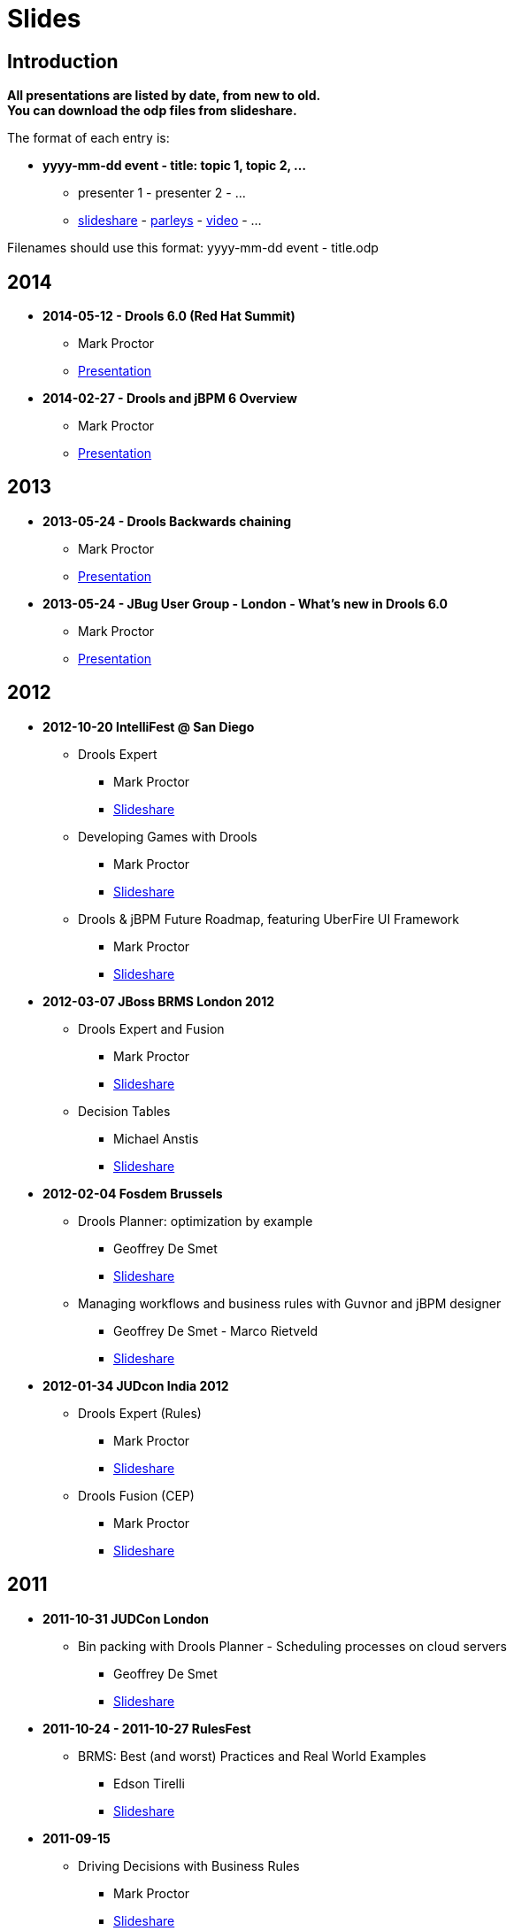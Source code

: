 = Slides
:jbake-type: normalBase
:jbake-description: Presentations about Drools
:showtitle:

== Introduction

*All presentations are listed by date, from new to old. +
You can download the odp files from slideshare.*

The format of each entry is:

* *yyyy-mm-dd event - title: topic 1, topic 2, ...*
    ** presenter 1 - presenter 2 - ... 
    ** http://www.slideshare.net/upload[slideshare] - http://www.parleys.com/[parleys] - http://vimeo.com/[video] - ...
    
Filenames should use this format: yyyy-mm-dd event - title.odp

== 2014

* *2014-05-12 - Drools 6.0 (Red Hat Summit)*
    ** Mark Proctor
    ** http://www.slideshare.net/MarkProctor/drools-60-red-hat-summit-34589970#[Presentation^]

* *2014-02-27 -  Drools and jBPM 6 Overview*
    ** Mark Proctor
    ** http://www.slideshare.net/MarkProctor/drools-6-overview#[Presentation^]

== 2013

* *2013-05-24 - Drools Backwards chaining*
    ** Mark Proctor
    ** https://docs.jboss.org/drools/blog/BackwardChainingWithDrools/[Presentation^]

* *2013-05-24 -  JBug User Group - London  - What's new in Drools 6.0*
    ** Mark Proctor
    ** https://docs.jboss.org/drools/blog/LondonJBUG2013rulesmarkp/[Presentation^]

== 2012

* *2012-10-20 IntelliFest @ San Diego*
    ** Drools Expert
      *** Mark Proctor
      *** http://www.slideshare.net/MarkProctor/drools-expert-and-fusion-intro-london-2012[Slideshare^]
    ** Developing Games with Drools
      *** Mark Proctor
      *** http://www.slideshare.net/MarkProctor/drools-intellifest-2012[Slideshare^]
    ** Drools & jBPM Future Roadmap, featuring UberFire UI Framework
      *** Mark Proctor
      *** http://www.slideshare.net/MarkProctor/drools-jbpm-future-roadmap-talk[Slideshare^]

* *2012-03-07 JBoss BRMS London 2012*
    ** Drools Expert and Fusion
      *** Mark Proctor
      *** http://www.slideshare.net/MarkProctor/drools-expert-and-fusion-intro-london-2012[Slideshare^]
    ** Decision Tables
      *** Michael Anstis
      *** http://www.slideshare.net/manstis/brm-2012-decision-tables[Slideshare^]

* *2012-02-04 Fosdem Brussels*
    ** Drools Planner: optimization by example
      *** Geoffrey De Smet
      *** http://www.slideshare.net/ge0ffrey/2012-0204-fosdem-2012-drools-planner[Slideshare^]
    ** Managing workflows and business rules with Guvnor and jBPM designer
      *** Geoffrey De Smet - Marco Rietveld
      *** http://www.slideshare.net/marcolof/2012-0204-fosdem-2012-guvnor-and-j-bpm-designer-11459227[Slideshare^]
      
* *2012-01-34 JUDcon India 2012*
    ** Drools Expert (Rules)
      *** Mark Proctor
      *** http://www.slideshare.net/MarkProctor/judcon-india-2012-drools-expert[Slideshare^]
    ** Drools Fusion (CEP)
      *** Mark Proctor
      *** http://www.slideshare.net/MarkProctor/judcon-india-2012-drools-fusion[Slideshare^]
      
== 2011

* *2011-10-31 JUDCon London*
    ** Bin packing with Drools Planner - Scheduling processes on cloud servers 
      *** Geoffrey De Smet
      *** http://www.slideshare.net/ge0ffrey/judcon-london-2011-bin-packing-with-drools-planner-by-example[Slideshare^]
* *2011-10-24 - 2011-10-27 RulesFest*
    ** BRMS: Best (and worst) Practices and Real World Examples
      *** Edson Tirelli
      *** http://www.slideshare.net/etirelli/brms-best-practices2011octfinal[Slideshare^]
* *2011-09-15*
    ** Driving Decisions with Business Rules
      *** Mark Proctor
      *** http://www.slideshare.net/MarkProctor/deck-for-proctor-draft[Slideshare^]
* *2011-09-01*
    ** Drools 5 Business Logic Integration Platform Introduction
      *** Mauricio "Salaboy" Salatino - Esteban Aliverti
      *** http://www.slideshare.net/salaboy/drools5-community-training-module1-drools5-blip-introduction[Slideshare^]
    ** Drools Expert Simple Scenario 
      *** Mauricio "Salaboy" Salatino - Esteban Aliverti
      *** http://www.slideshare.net/salaboy/drools5-community-training-module-15-drools-expert-first-example[Slideshare\^] - https://github.com/Salaboy/Drools_jBPM5-Training-Examples[Code^]
    ** Drools Expert DRL Syntax Introduction 
      *** Mauricio "Salaboy" Salatino - Esteban Aliverti
      *** http://www.slideshare.net/salaboy/drools5-community-rraining-module3-drools-expert-drl-syntax[Slideshare\^] - http://www.slideshare.net/salaboy/drools5-community-training-handson-1-drools-drl-syntax[Slideshare hands on^] - https://github.com/Salaboy/Drools_jBPM5-Training-Examples[Code^]
    ** Drools BLiP Architectural Overview 
      *** Mauricio "Salaboy" Salatino - Esteban Aliverti
      *** http://www.slideshare.net/salaboy/drools5-community-training-module-5-drools-blip-architectural-overview-demos[Slideshare\^] - https://github.com/Salaboy/Drools_jBPM5-Training-Examples[Code^]
    ** Drools Expert DSL & Spreadsheets
      *** Mauricio "Salaboy" Salatino - Esteban Aliverti
      *** http://www.slideshare.net/salaboy/drools5-community-training-module-6-drools-dsl-spreadsheets[Slideshare\^] - http://www.slideshare.net/salaboy/drools5-communitytrraining-handson-2-dsl-spreadsheets[Slideshare hands on^] - https://github.com/Salaboy/Drools_jBPM5-Training-Examples[Code^]
    ** Drools Use Case: Smart Content Selection
      *** Mauricio "Salaboy" Salatino
      *** http://www.slideshare.net/salaboy/smart-content-selection[Slideshare\^] - https://github.com/Salaboy/smart-content-selection[Code^]

* *2011-06-17 - Bootcamp in Buenos Aires, Argentina*
    ** Expert System Introduction
      *** Prakasha Aradhya - Mark Proctor
      *** http://vimeo.com/27153793[Video\^] - http://www.slideshare.net/MarkProctor/buenos-aires-drools-expert-presentation[Slideshare^]
    ** Drools Fusion
      *** Edson Tirelli
      *** http://vimeo.com/26779114[Video^]
    ** jBPM5 workflow overview
      *** Kris Verlaenen
      *** http://vimeo.com/27178191[Video\^] - http://www.slideshare.net/krisverlaenen/jbpm5-argentina-workshop[Slideshare^]
    ** Decision Tables and Guvnor
      *** Michael Anstis
      *** http://vimeo.com/27157197[Video\^] - http://www.slideshare.net/manstis/buenos-aires-decision-table-presentation[Slideshare^]
    ** Emergency Services demo
      *** Mauricio "Salaboy" Salatino
      *** http://vimeo.com/26776059[Video^]
    ** Imperfect reasoning (Drools Chance)
      *** Davide Sottara
      *** http://vimeo.com/26778037[Video^]
    ** Drools Planner
      *** Geoffrey De Smet
      *** http://vimeo.com/26780401[Video\^] - http://www.slideshare.net/ge0ffrey/drools-planner-webinar-20110615-drools-planner-optimizes-automated-planning[Slideshare^]
    ** Drools and large data sets
      *** Alexandre Porcelli
      *** http://vimeo.com/27209589[Video^]
    ** JBoss Application Server 7
      *** Ray Ploski
      *** http://vimeo.com/27155799[Video\^] - http://www.slideshare.net/rayploski/jboss-application-server-7[Slideshare^]

* *2011-06-15 - Drools Planner webinar*
    ** Geoffrey De Smet
    ** http://www.vimeo.com/25236095[Video\^] - http://www.slideshare.net/ge0ffrey/drools-planner-webinar-20110615-drools-planner-optimizes-automated-planning[Slideshare^]

* *2011-05-10 and 2011-05-12 - Workshops in New York and Washington*
    ** Introduction to Drools and Expert Systems
      *** Prakasha Aradhya - Mark Proctor
      *** http://www.slideshare.net/ge0ffrey/drools-new-york-city-workshop-2011[Slideshare^]
    ** Applying Complex Event Processing with Drools Fusion
      *** Edson Tirelli
      *** http://www.slideshare.net/ge0ffrey/applying-cep-drools-fusion-drools-jbpm-bootcamps-2011[Slideshare^]
    ** jBPM5 Bringing more power to your business processes
      *** Kris Verlaenen
      *** http://www.slideshare.net/krisverlaenen/jbpm5-bringing-more-power-to-your-business-processes-7967992[Slideshare^]

* *2011-05-02 - 2011-05-06 -  https://www.jboss.org/events/JUDCon/presentations.html[JUDCon\^] & http://www.redhat.com/summit/2011/presentations/jbossworld/[JBoss World^]*
    ** Drools and jBPM5 in Real Life: Business Rules, Business Processes and Complex Event Processing 
      *** Mauricio Salatino
      *** http://www.slideshare.net/salaboy/judcon-2011-drools-and-jbpm5-in-real-life[Slideshare^]
    ** Flexible business processes using jBPM 5
      *** Kris Verlaenen
      *** http://www.slideshare.net/krisverlaenen/flexible-business-processes-using-jbpm5[Slideshare^]
    ** jBPM 5 in action: a quickstart for developers
      *** Kris Verlaenen
      *** http://www.slideshare.net/krisverlaenen/jbpm5-in-action-a-quickstart-for-developers[Slideshare^]
    ** Introduction to Drools and Expert Systems
      *** Prakasha Aradhya - Mark Proctor
      *** http://www.slideshare.net/ge0ffrey/jboss-world-2011-drools[Slideshare^]
    ** jBPM 5 bringing more power to your business processes
      *** Kris Verlaenen - Mark Proctor
      *** http://www.slideshare.net/krisverlaenen/jbpm5-bringing-more-power-to-your-business-processes[Slideshare^]
    ** Event driven BPM the JBoss way
      *** Kris Verlaenen - John Graham - Edson Tirelli
      *** http://www.slideshare.net/krisverlaenen/2011-0504-eventdriven-bpm-the-j-boss-way[Slideshare^]
    ** jBPM migration tool
      *** Eric D. Schabell - Maurice de Chateau
      *** http://www.slideshare.net/eschabell/jbpm-migration-tool-no-one-is-left-behind[Slideshare^]

* *2011-03-27 London event*
    ** Drools overview
      *** Mark Proctor
      *** http://www.slideshare.net/ge0ffrey/20110329-london-drools[Slideshare^]
    ** Why do I need the Guvnor BRMS?
      *** Geoffrey De Smet
      *** http://www.slideshare.net/ge0ffrey/2011-0329-london-why-do-i-need-the-guvnor-brms[Slideshare^]
    ** Decision tables in depth
      *** Michael Anstis
      *** http://www.slideshare.net/ge0ffrey/2011-0329-london-decision-tables-in-depth[Slideshare^]
    ** BPMN2 and jBPM5
      *** Kris Verlaenen
      *** http://www.slideshare.net/krisverlaenen/bpmn2-and-jbpm5[Slideshare^]
    ** Drools Planner in a nutshell
      *** Geoffrey De Smet
      *** http://www.slideshare.net/ge0ffrey/2011-0309-london-drools-planner-in-a-nutshell[Slideshare^]

* *2011-03-24 IDC - Adaptive and Flexible Processes*
    ** Mark Proctor
    ** http://www.slideshare.net/ge0ffrey/2011-0324-idc-adaptive-and-flexible-processes[Slideshare^]

* *2011-03-17 community blog - Drools BLiP Theoretical Introduction*
    ** Mauricio Salatino
    ** http://www.slideshare.net/salaboy/drools5-community-training-module1-drools5-blip-introduction[Slideshare^]

* *2011-03-16 Jboss Developer Webinar - Applying Complex Event Processing (CEP) with Drools Fusion*
    ** Edson Tirelli
    ** https://jboss.webex.com/jboss/lsr.php?AT=pb&SP=EC&rID=37928112&rKey=11116c8aaaa0e49a[Webex^]

* *2011-02-18 JBoss Asylum - jBPM 5 Workflows*
    ** Kris Verlaenen
    ** http://asylum.libsyn.com/podcast-17-j-bpm-5-workflows-with-dr-kris-v-[Podcast^]

== 2010

* *2010-11-17 JBoss Developer Webinar - jBPM5: Are your business processes ready for the future?*
    ** Kris Verlaenen
    ** http://www.vimeo.com/16935133[Video\^] - http://www.slideshare.net/krisverlaenen/jboss-developer-webinar-jbpm5[Slideshare^]

* *2010-11-09 ParisJUG - Pushing the rule engine to its limits with Drools Planner: use cases, meta-heuristics, benchmarks*
    ** Geoffrey De Smet
    ** http://www.slideshare.net/ge0ffrey/pushing-the-rule-engine-to-its-limits-with-drools-planner-parisjug-20101109[Slideshare^]

* *2010-10-11 Rulesfest*
    ** Hybrid rule engines
      *** Mark Proctor
      *** http://www.slideshare.net/ge0ffrey/hybrid-rule-engines-rulesfest-2010[Slideshare^]
    ** Towards unified knowlegde management platform: fusion, flow
      *** Edson Tirelli
      *** http://www.slideshare.net/ge0ffrey/2010-1011-rulefest-towards-unified-knowledge-management-platform[Slideshare^]
    ** Applying complext event processing: CEP, fusion
      *** Edson Tirelli
      *** http://http//www.slideshare.net/ge0ffrey/applying-complex-event-processing-20101011[Slideshare^]
    ** Demystifying complex event processing
      *** Edson Tirelli
      *** http://www.slideshare.net/ge0ffrey/st-demystifying-complext-event-processing[Slideshare^]
    ** Business Rules Forum- Open source and business rules
      *** Mark Proctor
      *** http://www.slideshare.net/ge0ffrey/open-source-and-business-rules[Slideshare^]
      
* *2010-10-08 JUDCon Berlin - jBPM 5: workflow*
    ** Kris Verlaenen - Koen Aers
    ** http://www.slideshare.net/ge0ffrey/jbpm-5-judcon-2010-1008[Slideshare^]

* *2010-10-08 JUDCon Berlin - Applying Drools in Assistive Technology: chance, fusion*
    ** Tihomir Surdilovic
    ** http://www.slideshare.net/tsurdilovic/applying-drools-in-assistive-technology[Slideshare\^] - http://people.redhat.com/%7Etsurdilo/judcon2010/Surdilovic-JUDCon_presentation.odp[odp^]

* *2010-10-06 JBoss webex - Drooling for Drools*
    ** Mark Proctor
    ** http://http//www.slideshare.net/ge0ffrey/drooling-for-drools-jboss-webex[Slideshare^]

* *2010-09-15 it@cork - Developping applications with rules, workflow and event processing*
    ** Mark Proctor
    ** http://www.slideshare.net/ge0ffrey/developing-applications-with-rules-workflow-and-event-processing-itcork-2010[Slideshare^]

* *2010-06-03 JBug.be - The future of (j)BPM*
    ** Kris Verlaenen
    ** http://www.slideshare.net/krisverlaenen/jbugbe-the-future-of-jbpm-20100603[Slideshare^]

* *2010-04-27 BeJUG - Drools platform overview: expert, flow, planner, fusion, guvnor, eclipse *
    ** Kris Verlaenen - Geoffrey De Smet
    ** http://www.slideshare.net/ge0ffrey/drools-bejug-2010[Slideshare^]

* *2010-04-20 San Diego bootcamp - Nurse rostering and hospital bed planning with Drools Planner*
    ** Geoffrey De Smet
    ** http://www.slideshare.net/ge0ffrey/2010-0420-san-diego-bootcamp-drools-planner-use-cases[Slideshare^]

* *2010-02-06 Fosdem - Drools introduction*
    ** Mark Proctor
    ** http://video.fosdem.org/2010/devrooms/jboss/drools.ogg[Video^]

* *2010-01-21 ChtiJUG Part 2 - Drools Planner: use cases, meta-heuristics*
    ** Geoffrey De Smet
    ** http://vimeo.com/9204264[Video\^] - http://www.slideshare.net/chtijug/drools-planner-chtijug-20102[Slideshare^]

* *2010-01-21 ChtiJUG Part 1 - Drools: expert, fusion, flow, guvnor, eclipse*
    ** Mark Proctor
    ** http://vimeo.com/9191648[Video\^] - http://www.slideshare.net/chtijug/lille2010markp[Slideshare^]


== 2009

* *2009-11-16 Devoxx - Examination timetabling with Drools Planner*
    ** Geoffrey De Smet
    ** http://www.parleys.com/#id=1714&sl=1&st=5[Parleys^]

* *2009-06-07 Introduction video's - Expert introduction*
    ** Ray Ploski
    ** http://downloads.jboss.com/drools/videos/DroolsExpertIntro_Large.mov[video hi res\^] - http://downloads.jboss.com/drools/videos/DroolsExpertIntro_Small.mov[video low res^]

* *2009-06-07 Introduction video's - Guvnor introduction*
    ** Ray Ploski
    ** http://downloads.jboss.com/drools/videos/DroolsGuvnorIntro_Large.mov[video hi res\^] - http://downloads.jboss.com/drools/videos/DroolsGuvnorIntro_Small.mov[video low res^]

* *2009-06-07 Introduction video's - Fusion introduction*
    ** Ray Ploski
    ** http://downloads.jboss.com/drools/videos/DroolsFusionIntro_Large.mov[video hi res\^] - http://downloads.jboss.com/drools/videos/DroolsFusionIntro_Small.mov[video low res^]

* *2009-06-07 Introduction video's - Flow introduction*
    ** Ray Ploski
    ** http://downloads.jboss.com/drools/videos/DroolsFlowIntro_Large.mov[video hi res^] - http://downloads.jboss.com/drools/videos/DroolsFlowIntro_Small.mov[video low res^]